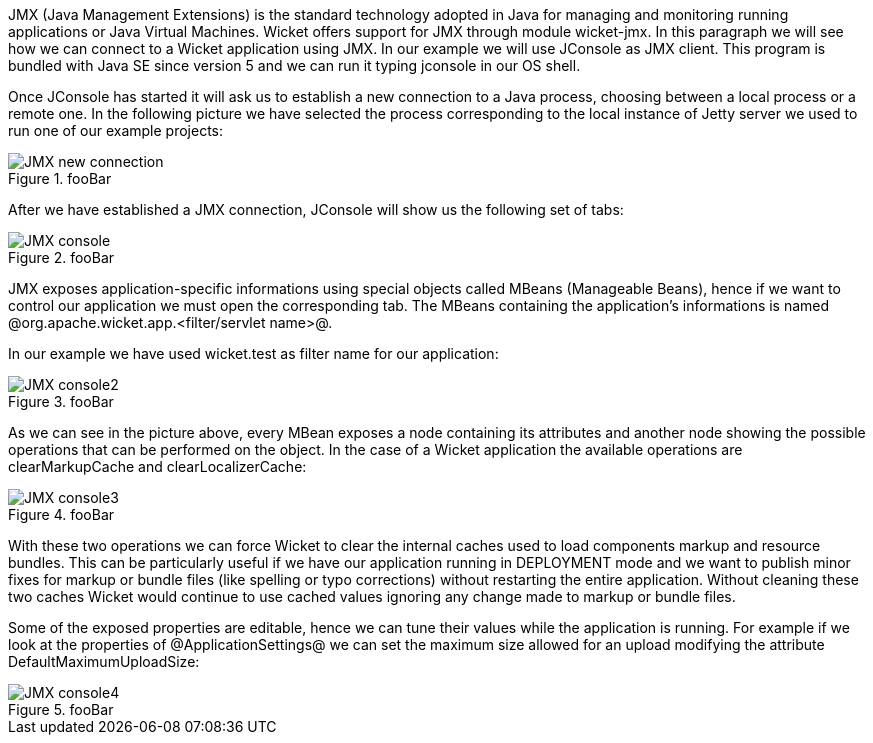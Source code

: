 

JMX (Java Management Extensions) is the standard technology adopted in Java for managing and monitoring running applications or Java Virtual Machines. Wicket offers support for JMX through module wicket-jmx. In this paragraph we will see how we can connect to a Wicket application using JMX. In our example we will use JConsole as JMX client. This program is bundled with Java SE since version 5 and we can run it typing jconsole in our OS shell. 

Once JConsole has started it will ask us to establish a new connection to a Java process, choosing between a local process or a remote one. In the following picture we have selected the process corresponding to the local instance of Jetty server we used to run one of our example projects:

image::JMX-new-connection.png[title="fooBar"]

After we have established a JMX connection, JConsole will show us the following set of tabs:

image::JMX-console.png[title="fooBar"]

JMX exposes application-specific informations using special objects called MBeans (Manageable Beans), hence if we want to control our application we must open the corresponding tab. The MBeans containing the application's informations is named @org.apache.wicket.app.<filter/servlet name>@.

In our example we have used wicket.test as filter name for our application:

image::JMX-console2.png[title="fooBar"]

As we can see in the picture above, every MBean exposes a node containing its attributes and another node showing the possible operations that can be performed on the object. In the case of a Wicket application the available operations are clearMarkupCache and clearLocalizerCache:

image::JMX-console3.png[title="fooBar"]

With these two operations we can force Wicket to clear the internal caches used to load components markup and resource bundles. This can be particularly useful if we have our application running in DEPLOYMENT mode and we want to publish minor fixes for markup or bundle files (like spelling or typo corrections) without restarting the entire application. Without cleaning these two caches Wicket would continue to use cached values ignoring any change made to markup or bundle files.

Some of the exposed properties are editable, hence we can tune their values while the application is running. For example if we look at the properties of @ApplicationSettings@ we can set the maximum size allowed for an upload modifying the attribute DefaultMaximumUploadSize:

image::JMX-console4.png[title="fooBar"]
